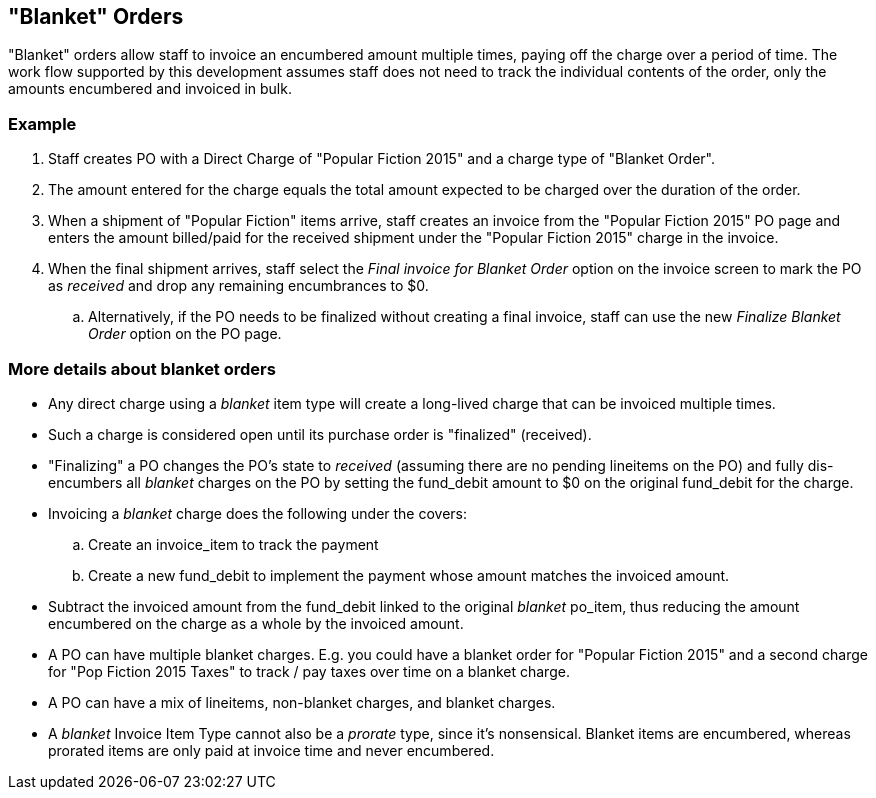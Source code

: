 "Blanket" Orders
----------------

"Blanket" orders allow staff to invoice an encumbered amount multiple times, paying off the charge over a period of time. The work flow supported by this development assumes staff does not need to track the individual contents of the order, only the amounts encumbered and invoiced in bulk.

Example
~~~~~~~

. Staff creates PO with a Direct Charge of "Popular Fiction 2015" and a charge type of "Blanket Order".

. The amount entered for the charge equals the total amount expected to be charged over the duration of the order.

. When a shipment of "Popular Fiction" items arrive, staff creates an invoice from the "Popular Fiction 2015" PO page and enters the amount billed/paid for the received shipment under the "Popular Fiction 2015" charge in the invoice.

. When the final shipment arrives, staff select the _Final invoice for Blanket Order_ option on the invoice screen to mark the PO as _received_ and drop any remaining encumbrances to $0.

  .. Alternatively, if the PO needs to be finalized without creating a final invoice, staff can use the new _Finalize Blanket Order_ option on the PO page.

More details about blanket orders
~~~~~~~~~~~~~~~~~~~~~~~~~~~~~~~~~~
 
* Any direct charge using a _blanket_ item type will create a long-lived charge that can be invoiced multiple times.

* Such a charge is considered open until its purchase order is "finalized" (received).

* "Finalizing" a PO changes the PO's state to _received_ (assuming there are no pending lineitems on the PO) and fully dis-encumbers all _blanket_ charges on the PO by setting the fund_debit amount to $0 on the original fund_debit for the charge.

* Invoicing a _blanket_ charge does the following under the covers:

  .. Create an invoice_item to track the payment
  
  .. Create a new fund_debit to implement the payment whose amount matches the invoiced amount.

* Subtract the invoiced amount from the fund_debit linked to the original _blanket_ po_item, thus reducing the amount encumbered on the charge as a whole by the invoiced amount.

* A PO can have multiple blanket charges. E.g. you could have a blanket order for "Popular Fiction 2015" and a second charge for "Pop Fiction 2015 Taxes" to track / pay taxes over time on a blanket charge.

* A PO can have a mix of lineitems, non-blanket charges, and blanket charges.

* A _blanket_ Invoice Item Type cannot also be a _prorate_ type, since it's nonsensical. Blanket items are encumbered, whereas prorated items are only paid at invoice time and never encumbered.

